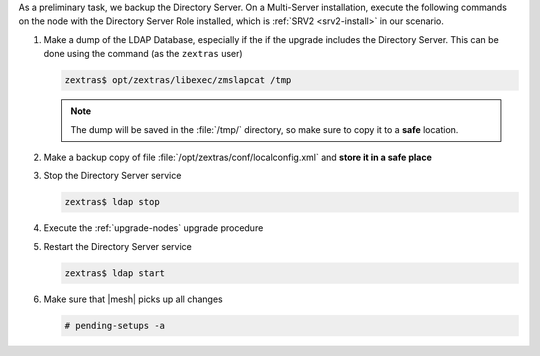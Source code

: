 .. SPDX-FileCopyrightText: 2023 Zextras <https://www.zextras.com/>
..
.. SPDX-License-Identifier: CC-BY-NC-SA-4.0

As a preliminary task, we backup the Directory Server. On a
Multi-Server installation, execute the following commands on the node
with the Directory Server Role installed, which is :ref:`SRV2
<srv2-install>` in our scenario.

#. Make a dump of the LDAP Database, especially if the if the upgrade
   includes the Directory Server. This can be done using the command
   (as the ``zextras`` user)

   .. code:: console

      zextras$ opt/zextras/libexec/zmslapcat /tmp

   .. note:: The dump will be saved in the :file:`/tmp/` directory, so
      make sure to copy it to a **safe** location.

#. Make a backup copy of file
   :file:`/opt/zextras/conf/localconfig.xml` and **store it in a
   safe place**

#. Stop the Directory Server service

   .. code:: console

      zextras$ ldap stop

#. Execute the :ref:`upgrade-nodes` upgrade procedure

#. Restart the Directory Server service

   .. code:: console

      zextras$ ldap start

#. Make sure that |mesh| picks up all changes

   .. code:: console

      # pending-setups -a
